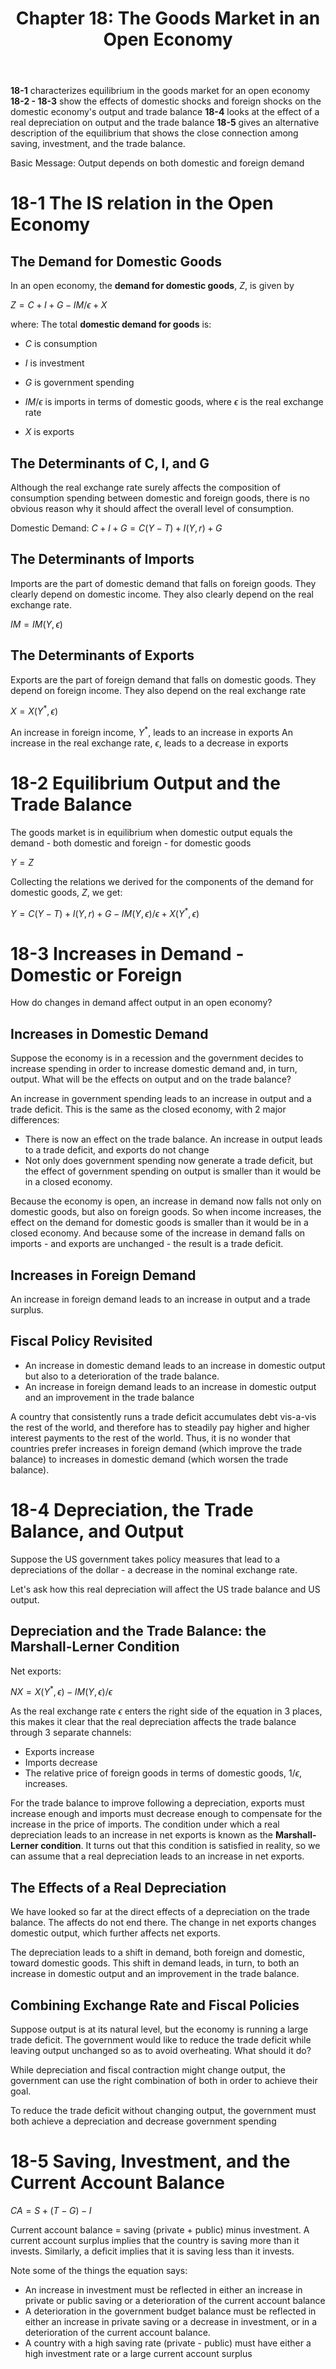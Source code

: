 #+TITLE: Chapter 18: The Goods Market in an Open Economy

*18-1* characterizes equilibrium in the goods market for an open economy
*18-2 - 18-3* show the effects of domestic shocks and foreign shocks on the domestic economy's output and trade balance
*18-4* looks at the effect of a real depreciation on output and the trade balance
*18-5* gives an alternative description of the equilibrium that shows the close connection among saving, investment, and the trade balance.

Basic Message: Output depends on both domestic and foreign demand

* 18-1 The IS relation in the Open Economy

** The Demand for Domestic Goods

In an open economy, the *demand for domestic goods*, $Z$, is given by

$Z = C + I + G - IM/\epsilon + X$

where:
The total *domestic demand for goods* is:
- $C$ is consumption
- $I$ is investment
- $G$ is government spending

- $IM / \epsilon$ is imports in terms of domestic goods, where $\epsilon$ is the real exchange rate
- $X$ is exports

** The Determinants of C, I, and G

Although the real exchange rate surely affects the composition of consumption spending between domestic and foreign goods, there is no obvious reason why it should affect the overall level of consumption.

Domestic Demand: $C + I + G = C(Y - T) + I(Y, r) + G$

** The Determinants of Imports

Imports are the part of domestic demand that falls on foreign goods.
They clearly depend on domestic income. They also clearly depend on the real exchange rate.

$IM = IM(Y, \epsilon)$

** The Determinants of Exports

Exports are the part of foreign demand that falls on domestic goods.
They depend on foreign income. They also depend on the real exchange rate

$X = X(Y^*, \epsilon)$

An increase in foreign income, $Y^*$, leads to an increase in exports
An increase in the real exchange rate, $\epsilon$, leads to a decrease in exports

* 18-2 Equilibrium Output and the Trade Balance

The goods market is in equilibrium when domestic output equals the demand - both domestic and foreign - for domestic goods

$Y = Z$

Collecting the relations we derived for the components of the demand for domestic goods, $Z$, we get:

$Y = C(Y - T) + I(Y, r) + G - IM(Y, \epsilon)/\epsilon + X(Y^*, \epsilon)$

* 18-3 Increases in Demand - Domestic or Foreign

How do changes in demand affect output in an open economy?

** Increases in Domestic Demand

Suppose the economy is in a recession and the government decides to increase spending in order to increase domestic demand and, in turn, output.
What will be the effects on output and on the trade balance?

An increase in government spending leads to an increase in output and a trade deficit. This is the same as the closed economy, with 2 major differences:
- There is now an effect on the trade balance. An increase in output leads to a trade deficit, and exports do not change
- Not only does government spending now generate a trade deficit, but the effect of government spending on output is smaller than it would be in a closed economy.

Because the economy is open, an increase in demand now falls not only on domestic goods, but also on foreign goods. So when income increases, the effect on the demand for domestic goods is smaller than it would be in a closed economy. And because some of the increase in demand falls on imports - and exports are unchanged - the result is a trade deficit.

** Increases in Foreign Demand

An increase in foreign demand leads to an increase in output and a trade surplus.

** Fiscal Policy Revisited

- An increase in domestic demand leads to an increase in domestic output but also to a deterioration of the trade balance.
- An increase in foreign demand leads to an increase in domestic output and an improvement in the trade balance

A country that consistently runs a trade deficit accumulates debt vis-a-vis the rest of the world, and therefore has to steadily pay
higher and higher interest payments to the rest of the world. Thus, it is no wonder that countries prefer increases in foreign demand
(which improve the trade balance) to increases in domestic demand (which worsen the trade balance).

* 18-4 Depreciation, the Trade Balance, and Output

Suppose the US government takes policy measures that lead to a depreciations of the dollar - a decrease in the nominal exchange rate.

Let's ask how this real depreciation will affect the US trade balance and US output.

** Depreciation and the Trade Balance: the Marshall-Lerner Condition

Net exports:

$NX = X(Y^*, \epsilon) - IM(Y, \epsilon) / \epsilon$

As the real exchange rate $\epsilon$ enters the right side of the equation in 3 places, this makes it clear that the real depreciation affects the trade balance through 3 separate channels:

- Exports increase
- Imports decrease
- The relative price of foreign goods in terms of domestic goods, $1 / \epsilon$, increases.

For the trade balance to improve following a depreciation, exports must increase enough and imports must decrease enough to compensate for the increase in the price of imports. The condition under which a real depreciation leads to an increase in net exports is known as the *Marshall-Lerner condition*. It turns out that this condition is satisfied in reality, so we can assume that a real depreciation leads to an increase in net exports.

** The Effects of a Real Depreciation

We have looked so far at the direct effects of a depreciation on the trade balance. The affects do not end there. The change in net exports changes domestic output, which further affects net exports.

The depreciation leads to a shift in demand, both foreign and domestic, toward domestic goods. This shift in demand leads, in turn, to both an increase in domestic output and an improvement in the trade balance.

** Combining Exchange Rate and Fiscal Policies

Suppose output is at its natural level, but the economy is running a large trade deficit. The government would like to reduce the trade deficit while leaving output unchanged so as to avoid overheating. What should it do?

While depreciation and fiscal contraction might change output, the government can use the right combination of both in order to achieve their goal.

To reduce the trade deficit without changing output, the government must both achieve a depreciation and decrease government spending

* 18-5 Saving, Investment, and the Current Account Balance

$CA = S + (T - G) - I$

Current account balance = saving (private + public) minus investment. A current account surplus implies that the country is saving more than it invests. Similarly, a deficit implies that it is saving less than it invests.

Note some of the things the equation says:

- An increase in investment must be reflected in either an increase in private or public saving or a deterioration of the current account balance
- A deterioration in the government budget balance must be reflected in either an increase in private saving or a decrease in investment, or in a deterioration of the current account balance.
- A country with a high saving rate (private - public) must have either a high investment rate or a large current account surplus
